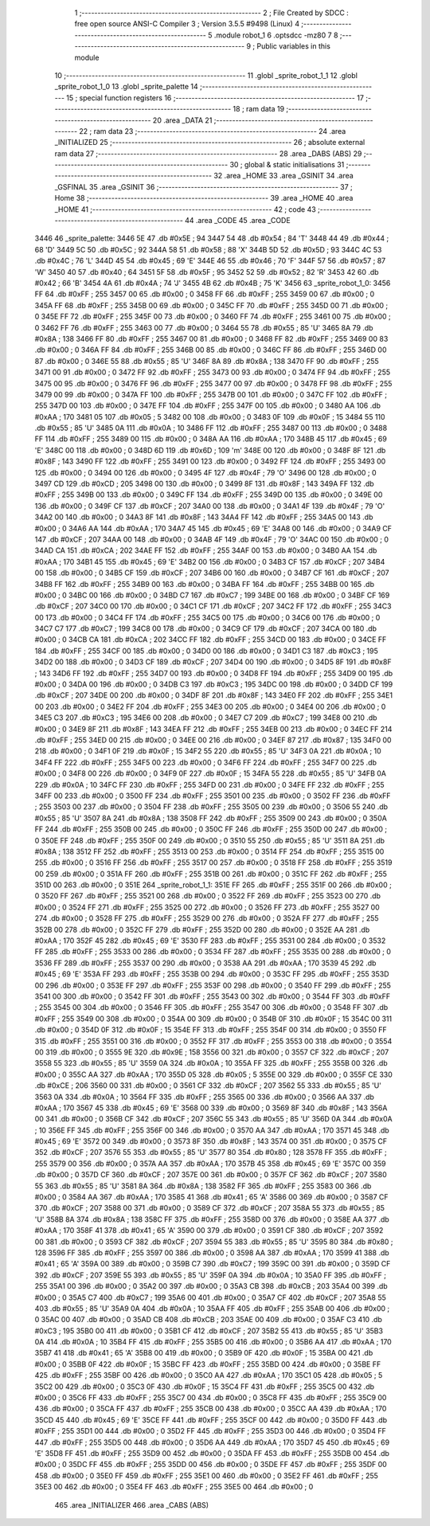                               1 ;--------------------------------------------------------
                              2 ; File Created by SDCC : free open source ANSI-C Compiler
                              3 ; Version 3.5.5 #9498 (Linux)
                              4 ;--------------------------------------------------------
                              5 	.module robot_1
                              6 	.optsdcc -mz80
                              7 	
                              8 ;--------------------------------------------------------
                              9 ; Public variables in this module
                             10 ;--------------------------------------------------------
                             11 	.globl _sprite_robot_1_1
                             12 	.globl _sprite_robot_1_0
                             13 	.globl _sprite_palette
                             14 ;--------------------------------------------------------
                             15 ; special function registers
                             16 ;--------------------------------------------------------
                             17 ;--------------------------------------------------------
                             18 ; ram data
                             19 ;--------------------------------------------------------
                             20 	.area _DATA
                             21 ;--------------------------------------------------------
                             22 ; ram data
                             23 ;--------------------------------------------------------
                             24 	.area _INITIALIZED
                             25 ;--------------------------------------------------------
                             26 ; absolute external ram data
                             27 ;--------------------------------------------------------
                             28 	.area _DABS (ABS)
                             29 ;--------------------------------------------------------
                             30 ; global & static initialisations
                             31 ;--------------------------------------------------------
                             32 	.area _HOME
                             33 	.area _GSINIT
                             34 	.area _GSFINAL
                             35 	.area _GSINIT
                             36 ;--------------------------------------------------------
                             37 ; Home
                             38 ;--------------------------------------------------------
                             39 	.area _HOME
                             40 	.area _HOME
                             41 ;--------------------------------------------------------
                             42 ; code
                             43 ;--------------------------------------------------------
                             44 	.area _CODE
                             45 	.area _CODE
   3446                      46 _sprite_palette:
   3446 5E                   47 	.db #0x5E	; 94
   3447 54                   48 	.db #0x54	; 84	'T'
   3448 44                   49 	.db #0x44	; 68	'D'
   3449 5C                   50 	.db #0x5C	; 92
   344A 58                   51 	.db #0x58	; 88	'X'
   344B 5D                   52 	.db #0x5D	; 93
   344C 4C                   53 	.db #0x4C	; 76	'L'
   344D 45                   54 	.db #0x45	; 69	'E'
   344E 46                   55 	.db #0x46	; 70	'F'
   344F 57                   56 	.db #0x57	; 87	'W'
   3450 40                   57 	.db #0x40	; 64
   3451 5F                   58 	.db #0x5F	; 95
   3452 52                   59 	.db #0x52	; 82	'R'
   3453 42                   60 	.db #0x42	; 66	'B'
   3454 4A                   61 	.db #0x4A	; 74	'J'
   3455 4B                   62 	.db #0x4B	; 75	'K'
   3456                      63 _sprite_robot_1_0:
   3456 FF                   64 	.db #0xFF	; 255
   3457 00                   65 	.db #0x00	; 0
   3458 FF                   66 	.db #0xFF	; 255
   3459 00                   67 	.db #0x00	; 0
   345A FF                   68 	.db #0xFF	; 255
   345B 00                   69 	.db #0x00	; 0
   345C FF                   70 	.db #0xFF	; 255
   345D 00                   71 	.db #0x00	; 0
   345E FF                   72 	.db #0xFF	; 255
   345F 00                   73 	.db #0x00	; 0
   3460 FF                   74 	.db #0xFF	; 255
   3461 00                   75 	.db #0x00	; 0
   3462 FF                   76 	.db #0xFF	; 255
   3463 00                   77 	.db #0x00	; 0
   3464 55                   78 	.db #0x55	; 85	'U'
   3465 8A                   79 	.db #0x8A	; 138
   3466 FF                   80 	.db #0xFF	; 255
   3467 00                   81 	.db #0x00	; 0
   3468 FF                   82 	.db #0xFF	; 255
   3469 00                   83 	.db #0x00	; 0
   346A FF                   84 	.db #0xFF	; 255
   346B 00                   85 	.db #0x00	; 0
   346C FF                   86 	.db #0xFF	; 255
   346D 00                   87 	.db #0x00	; 0
   346E 55                   88 	.db #0x55	; 85	'U'
   346F 8A                   89 	.db #0x8A	; 138
   3470 FF                   90 	.db #0xFF	; 255
   3471 00                   91 	.db #0x00	; 0
   3472 FF                   92 	.db #0xFF	; 255
   3473 00                   93 	.db #0x00	; 0
   3474 FF                   94 	.db #0xFF	; 255
   3475 00                   95 	.db #0x00	; 0
   3476 FF                   96 	.db #0xFF	; 255
   3477 00                   97 	.db #0x00	; 0
   3478 FF                   98 	.db #0xFF	; 255
   3479 00                   99 	.db #0x00	; 0
   347A FF                  100 	.db #0xFF	; 255
   347B 00                  101 	.db #0x00	; 0
   347C FF                  102 	.db #0xFF	; 255
   347D 00                  103 	.db #0x00	; 0
   347E FF                  104 	.db #0xFF	; 255
   347F 00                  105 	.db #0x00	; 0
   3480 AA                  106 	.db #0xAA	; 170
   3481 05                  107 	.db #0x05	; 5
   3482 00                  108 	.db #0x00	; 0
   3483 0F                  109 	.db #0x0F	; 15
   3484 55                  110 	.db #0x55	; 85	'U'
   3485 0A                  111 	.db #0x0A	; 10
   3486 FF                  112 	.db #0xFF	; 255
   3487 00                  113 	.db #0x00	; 0
   3488 FF                  114 	.db #0xFF	; 255
   3489 00                  115 	.db #0x00	; 0
   348A AA                  116 	.db #0xAA	; 170
   348B 45                  117 	.db #0x45	; 69	'E'
   348C 00                  118 	.db #0x00	; 0
   348D 6D                  119 	.db #0x6D	; 109	'm'
   348E 00                  120 	.db #0x00	; 0
   348F 8F                  121 	.db #0x8F	; 143
   3490 FF                  122 	.db #0xFF	; 255
   3491 00                  123 	.db #0x00	; 0
   3492 FF                  124 	.db #0xFF	; 255
   3493 00                  125 	.db #0x00	; 0
   3494 00                  126 	.db #0x00	; 0
   3495 4F                  127 	.db #0x4F	; 79	'O'
   3496 00                  128 	.db #0x00	; 0
   3497 CD                  129 	.db #0xCD	; 205
   3498 00                  130 	.db #0x00	; 0
   3499 8F                  131 	.db #0x8F	; 143
   349A FF                  132 	.db #0xFF	; 255
   349B 00                  133 	.db #0x00	; 0
   349C FF                  134 	.db #0xFF	; 255
   349D 00                  135 	.db #0x00	; 0
   349E 00                  136 	.db #0x00	; 0
   349F CF                  137 	.db #0xCF	; 207
   34A0 00                  138 	.db #0x00	; 0
   34A1 4F                  139 	.db #0x4F	; 79	'O'
   34A2 00                  140 	.db #0x00	; 0
   34A3 8F                  141 	.db #0x8F	; 143
   34A4 FF                  142 	.db #0xFF	; 255
   34A5 00                  143 	.db #0x00	; 0
   34A6 AA                  144 	.db #0xAA	; 170
   34A7 45                  145 	.db #0x45	; 69	'E'
   34A8 00                  146 	.db #0x00	; 0
   34A9 CF                  147 	.db #0xCF	; 207
   34AA 00                  148 	.db #0x00	; 0
   34AB 4F                  149 	.db #0x4F	; 79	'O'
   34AC 00                  150 	.db #0x00	; 0
   34AD CA                  151 	.db #0xCA	; 202
   34AE FF                  152 	.db #0xFF	; 255
   34AF 00                  153 	.db #0x00	; 0
   34B0 AA                  154 	.db #0xAA	; 170
   34B1 45                  155 	.db #0x45	; 69	'E'
   34B2 00                  156 	.db #0x00	; 0
   34B3 CF                  157 	.db #0xCF	; 207
   34B4 00                  158 	.db #0x00	; 0
   34B5 CF                  159 	.db #0xCF	; 207
   34B6 00                  160 	.db #0x00	; 0
   34B7 CF                  161 	.db #0xCF	; 207
   34B8 FF                  162 	.db #0xFF	; 255
   34B9 00                  163 	.db #0x00	; 0
   34BA FF                  164 	.db #0xFF	; 255
   34BB 00                  165 	.db #0x00	; 0
   34BC 00                  166 	.db #0x00	; 0
   34BD C7                  167 	.db #0xC7	; 199
   34BE 00                  168 	.db #0x00	; 0
   34BF CF                  169 	.db #0xCF	; 207
   34C0 00                  170 	.db #0x00	; 0
   34C1 CF                  171 	.db #0xCF	; 207
   34C2 FF                  172 	.db #0xFF	; 255
   34C3 00                  173 	.db #0x00	; 0
   34C4 FF                  174 	.db #0xFF	; 255
   34C5 00                  175 	.db #0x00	; 0
   34C6 00                  176 	.db #0x00	; 0
   34C7 C7                  177 	.db #0xC7	; 199
   34C8 00                  178 	.db #0x00	; 0
   34C9 CF                  179 	.db #0xCF	; 207
   34CA 00                  180 	.db #0x00	; 0
   34CB CA                  181 	.db #0xCA	; 202
   34CC FF                  182 	.db #0xFF	; 255
   34CD 00                  183 	.db #0x00	; 0
   34CE FF                  184 	.db #0xFF	; 255
   34CF 00                  185 	.db #0x00	; 0
   34D0 00                  186 	.db #0x00	; 0
   34D1 C3                  187 	.db #0xC3	; 195
   34D2 00                  188 	.db #0x00	; 0
   34D3 CF                  189 	.db #0xCF	; 207
   34D4 00                  190 	.db #0x00	; 0
   34D5 8F                  191 	.db #0x8F	; 143
   34D6 FF                  192 	.db #0xFF	; 255
   34D7 00                  193 	.db #0x00	; 0
   34D8 FF                  194 	.db #0xFF	; 255
   34D9 00                  195 	.db #0x00	; 0
   34DA 00                  196 	.db #0x00	; 0
   34DB C3                  197 	.db #0xC3	; 195
   34DC 00                  198 	.db #0x00	; 0
   34DD CF                  199 	.db #0xCF	; 207
   34DE 00                  200 	.db #0x00	; 0
   34DF 8F                  201 	.db #0x8F	; 143
   34E0 FF                  202 	.db #0xFF	; 255
   34E1 00                  203 	.db #0x00	; 0
   34E2 FF                  204 	.db #0xFF	; 255
   34E3 00                  205 	.db #0x00	; 0
   34E4 00                  206 	.db #0x00	; 0
   34E5 C3                  207 	.db #0xC3	; 195
   34E6 00                  208 	.db #0x00	; 0
   34E7 C7                  209 	.db #0xC7	; 199
   34E8 00                  210 	.db #0x00	; 0
   34E9 8F                  211 	.db #0x8F	; 143
   34EA FF                  212 	.db #0xFF	; 255
   34EB 00                  213 	.db #0x00	; 0
   34EC FF                  214 	.db #0xFF	; 255
   34ED 00                  215 	.db #0x00	; 0
   34EE 00                  216 	.db #0x00	; 0
   34EF 87                  217 	.db #0x87	; 135
   34F0 00                  218 	.db #0x00	; 0
   34F1 0F                  219 	.db #0x0F	; 15
   34F2 55                  220 	.db #0x55	; 85	'U'
   34F3 0A                  221 	.db #0x0A	; 10
   34F4 FF                  222 	.db #0xFF	; 255
   34F5 00                  223 	.db #0x00	; 0
   34F6 FF                  224 	.db #0xFF	; 255
   34F7 00                  225 	.db #0x00	; 0
   34F8 00                  226 	.db #0x00	; 0
   34F9 0F                  227 	.db #0x0F	; 15
   34FA 55                  228 	.db #0x55	; 85	'U'
   34FB 0A                  229 	.db #0x0A	; 10
   34FC FF                  230 	.db #0xFF	; 255
   34FD 00                  231 	.db #0x00	; 0
   34FE FF                  232 	.db #0xFF	; 255
   34FF 00                  233 	.db #0x00	; 0
   3500 FF                  234 	.db #0xFF	; 255
   3501 00                  235 	.db #0x00	; 0
   3502 FF                  236 	.db #0xFF	; 255
   3503 00                  237 	.db #0x00	; 0
   3504 FF                  238 	.db #0xFF	; 255
   3505 00                  239 	.db #0x00	; 0
   3506 55                  240 	.db #0x55	; 85	'U'
   3507 8A                  241 	.db #0x8A	; 138
   3508 FF                  242 	.db #0xFF	; 255
   3509 00                  243 	.db #0x00	; 0
   350A FF                  244 	.db #0xFF	; 255
   350B 00                  245 	.db #0x00	; 0
   350C FF                  246 	.db #0xFF	; 255
   350D 00                  247 	.db #0x00	; 0
   350E FF                  248 	.db #0xFF	; 255
   350F 00                  249 	.db #0x00	; 0
   3510 55                  250 	.db #0x55	; 85	'U'
   3511 8A                  251 	.db #0x8A	; 138
   3512 FF                  252 	.db #0xFF	; 255
   3513 00                  253 	.db #0x00	; 0
   3514 FF                  254 	.db #0xFF	; 255
   3515 00                  255 	.db #0x00	; 0
   3516 FF                  256 	.db #0xFF	; 255
   3517 00                  257 	.db #0x00	; 0
   3518 FF                  258 	.db #0xFF	; 255
   3519 00                  259 	.db #0x00	; 0
   351A FF                  260 	.db #0xFF	; 255
   351B 00                  261 	.db #0x00	; 0
   351C FF                  262 	.db #0xFF	; 255
   351D 00                  263 	.db #0x00	; 0
   351E                     264 _sprite_robot_1_1:
   351E FF                  265 	.db #0xFF	; 255
   351F 00                  266 	.db #0x00	; 0
   3520 FF                  267 	.db #0xFF	; 255
   3521 00                  268 	.db #0x00	; 0
   3522 FF                  269 	.db #0xFF	; 255
   3523 00                  270 	.db #0x00	; 0
   3524 FF                  271 	.db #0xFF	; 255
   3525 00                  272 	.db #0x00	; 0
   3526 FF                  273 	.db #0xFF	; 255
   3527 00                  274 	.db #0x00	; 0
   3528 FF                  275 	.db #0xFF	; 255
   3529 00                  276 	.db #0x00	; 0
   352A FF                  277 	.db #0xFF	; 255
   352B 00                  278 	.db #0x00	; 0
   352C FF                  279 	.db #0xFF	; 255
   352D 00                  280 	.db #0x00	; 0
   352E AA                  281 	.db #0xAA	; 170
   352F 45                  282 	.db #0x45	; 69	'E'
   3530 FF                  283 	.db #0xFF	; 255
   3531 00                  284 	.db #0x00	; 0
   3532 FF                  285 	.db #0xFF	; 255
   3533 00                  286 	.db #0x00	; 0
   3534 FF                  287 	.db #0xFF	; 255
   3535 00                  288 	.db #0x00	; 0
   3536 FF                  289 	.db #0xFF	; 255
   3537 00                  290 	.db #0x00	; 0
   3538 AA                  291 	.db #0xAA	; 170
   3539 45                  292 	.db #0x45	; 69	'E'
   353A FF                  293 	.db #0xFF	; 255
   353B 00                  294 	.db #0x00	; 0
   353C FF                  295 	.db #0xFF	; 255
   353D 00                  296 	.db #0x00	; 0
   353E FF                  297 	.db #0xFF	; 255
   353F 00                  298 	.db #0x00	; 0
   3540 FF                  299 	.db #0xFF	; 255
   3541 00                  300 	.db #0x00	; 0
   3542 FF                  301 	.db #0xFF	; 255
   3543 00                  302 	.db #0x00	; 0
   3544 FF                  303 	.db #0xFF	; 255
   3545 00                  304 	.db #0x00	; 0
   3546 FF                  305 	.db #0xFF	; 255
   3547 00                  306 	.db #0x00	; 0
   3548 FF                  307 	.db #0xFF	; 255
   3549 00                  308 	.db #0x00	; 0
   354A 00                  309 	.db #0x00	; 0
   354B 0F                  310 	.db #0x0F	; 15
   354C 00                  311 	.db #0x00	; 0
   354D 0F                  312 	.db #0x0F	; 15
   354E FF                  313 	.db #0xFF	; 255
   354F 00                  314 	.db #0x00	; 0
   3550 FF                  315 	.db #0xFF	; 255
   3551 00                  316 	.db #0x00	; 0
   3552 FF                  317 	.db #0xFF	; 255
   3553 00                  318 	.db #0x00	; 0
   3554 00                  319 	.db #0x00	; 0
   3555 9E                  320 	.db #0x9E	; 158
   3556 00                  321 	.db #0x00	; 0
   3557 CF                  322 	.db #0xCF	; 207
   3558 55                  323 	.db #0x55	; 85	'U'
   3559 0A                  324 	.db #0x0A	; 10
   355A FF                  325 	.db #0xFF	; 255
   355B 00                  326 	.db #0x00	; 0
   355C AA                  327 	.db #0xAA	; 170
   355D 05                  328 	.db #0x05	; 5
   355E 00                  329 	.db #0x00	; 0
   355F CE                  330 	.db #0xCE	; 206
   3560 00                  331 	.db #0x00	; 0
   3561 CF                  332 	.db #0xCF	; 207
   3562 55                  333 	.db #0x55	; 85	'U'
   3563 0A                  334 	.db #0x0A	; 10
   3564 FF                  335 	.db #0xFF	; 255
   3565 00                  336 	.db #0x00	; 0
   3566 AA                  337 	.db #0xAA	; 170
   3567 45                  338 	.db #0x45	; 69	'E'
   3568 00                  339 	.db #0x00	; 0
   3569 8F                  340 	.db #0x8F	; 143
   356A 00                  341 	.db #0x00	; 0
   356B CF                  342 	.db #0xCF	; 207
   356C 55                  343 	.db #0x55	; 85	'U'
   356D 0A                  344 	.db #0x0A	; 10
   356E FF                  345 	.db #0xFF	; 255
   356F 00                  346 	.db #0x00	; 0
   3570 AA                  347 	.db #0xAA	; 170
   3571 45                  348 	.db #0x45	; 69	'E'
   3572 00                  349 	.db #0x00	; 0
   3573 8F                  350 	.db #0x8F	; 143
   3574 00                  351 	.db #0x00	; 0
   3575 CF                  352 	.db #0xCF	; 207
   3576 55                  353 	.db #0x55	; 85	'U'
   3577 80                  354 	.db #0x80	; 128
   3578 FF                  355 	.db #0xFF	; 255
   3579 00                  356 	.db #0x00	; 0
   357A AA                  357 	.db #0xAA	; 170
   357B 45                  358 	.db #0x45	; 69	'E'
   357C 00                  359 	.db #0x00	; 0
   357D CF                  360 	.db #0xCF	; 207
   357E 00                  361 	.db #0x00	; 0
   357F CF                  362 	.db #0xCF	; 207
   3580 55                  363 	.db #0x55	; 85	'U'
   3581 8A                  364 	.db #0x8A	; 138
   3582 FF                  365 	.db #0xFF	; 255
   3583 00                  366 	.db #0x00	; 0
   3584 AA                  367 	.db #0xAA	; 170
   3585 41                  368 	.db #0x41	; 65	'A'
   3586 00                  369 	.db #0x00	; 0
   3587 CF                  370 	.db #0xCF	; 207
   3588 00                  371 	.db #0x00	; 0
   3589 CF                  372 	.db #0xCF	; 207
   358A 55                  373 	.db #0x55	; 85	'U'
   358B 8A                  374 	.db #0x8A	; 138
   358C FF                  375 	.db #0xFF	; 255
   358D 00                  376 	.db #0x00	; 0
   358E AA                  377 	.db #0xAA	; 170
   358F 41                  378 	.db #0x41	; 65	'A'
   3590 00                  379 	.db #0x00	; 0
   3591 CF                  380 	.db #0xCF	; 207
   3592 00                  381 	.db #0x00	; 0
   3593 CF                  382 	.db #0xCF	; 207
   3594 55                  383 	.db #0x55	; 85	'U'
   3595 80                  384 	.db #0x80	; 128
   3596 FF                  385 	.db #0xFF	; 255
   3597 00                  386 	.db #0x00	; 0
   3598 AA                  387 	.db #0xAA	; 170
   3599 41                  388 	.db #0x41	; 65	'A'
   359A 00                  389 	.db #0x00	; 0
   359B C7                  390 	.db #0xC7	; 199
   359C 00                  391 	.db #0x00	; 0
   359D CF                  392 	.db #0xCF	; 207
   359E 55                  393 	.db #0x55	; 85	'U'
   359F 0A                  394 	.db #0x0A	; 10
   35A0 FF                  395 	.db #0xFF	; 255
   35A1 00                  396 	.db #0x00	; 0
   35A2 00                  397 	.db #0x00	; 0
   35A3 CB                  398 	.db #0xCB	; 203
   35A4 00                  399 	.db #0x00	; 0
   35A5 C7                  400 	.db #0xC7	; 199
   35A6 00                  401 	.db #0x00	; 0
   35A7 CF                  402 	.db #0xCF	; 207
   35A8 55                  403 	.db #0x55	; 85	'U'
   35A9 0A                  404 	.db #0x0A	; 10
   35AA FF                  405 	.db #0xFF	; 255
   35AB 00                  406 	.db #0x00	; 0
   35AC 00                  407 	.db #0x00	; 0
   35AD CB                  408 	.db #0xCB	; 203
   35AE 00                  409 	.db #0x00	; 0
   35AF C3                  410 	.db #0xC3	; 195
   35B0 00                  411 	.db #0x00	; 0
   35B1 CF                  412 	.db #0xCF	; 207
   35B2 55                  413 	.db #0x55	; 85	'U'
   35B3 0A                  414 	.db #0x0A	; 10
   35B4 FF                  415 	.db #0xFF	; 255
   35B5 00                  416 	.db #0x00	; 0
   35B6 AA                  417 	.db #0xAA	; 170
   35B7 41                  418 	.db #0x41	; 65	'A'
   35B8 00                  419 	.db #0x00	; 0
   35B9 0F                  420 	.db #0x0F	; 15
   35BA 00                  421 	.db #0x00	; 0
   35BB 0F                  422 	.db #0x0F	; 15
   35BC FF                  423 	.db #0xFF	; 255
   35BD 00                  424 	.db #0x00	; 0
   35BE FF                  425 	.db #0xFF	; 255
   35BF 00                  426 	.db #0x00	; 0
   35C0 AA                  427 	.db #0xAA	; 170
   35C1 05                  428 	.db #0x05	; 5
   35C2 00                  429 	.db #0x00	; 0
   35C3 0F                  430 	.db #0x0F	; 15
   35C4 FF                  431 	.db #0xFF	; 255
   35C5 00                  432 	.db #0x00	; 0
   35C6 FF                  433 	.db #0xFF	; 255
   35C7 00                  434 	.db #0x00	; 0
   35C8 FF                  435 	.db #0xFF	; 255
   35C9 00                  436 	.db #0x00	; 0
   35CA FF                  437 	.db #0xFF	; 255
   35CB 00                  438 	.db #0x00	; 0
   35CC AA                  439 	.db #0xAA	; 170
   35CD 45                  440 	.db #0x45	; 69	'E'
   35CE FF                  441 	.db #0xFF	; 255
   35CF 00                  442 	.db #0x00	; 0
   35D0 FF                  443 	.db #0xFF	; 255
   35D1 00                  444 	.db #0x00	; 0
   35D2 FF                  445 	.db #0xFF	; 255
   35D3 00                  446 	.db #0x00	; 0
   35D4 FF                  447 	.db #0xFF	; 255
   35D5 00                  448 	.db #0x00	; 0
   35D6 AA                  449 	.db #0xAA	; 170
   35D7 45                  450 	.db #0x45	; 69	'E'
   35D8 FF                  451 	.db #0xFF	; 255
   35D9 00                  452 	.db #0x00	; 0
   35DA FF                  453 	.db #0xFF	; 255
   35DB 00                  454 	.db #0x00	; 0
   35DC FF                  455 	.db #0xFF	; 255
   35DD 00                  456 	.db #0x00	; 0
   35DE FF                  457 	.db #0xFF	; 255
   35DF 00                  458 	.db #0x00	; 0
   35E0 FF                  459 	.db #0xFF	; 255
   35E1 00                  460 	.db #0x00	; 0
   35E2 FF                  461 	.db #0xFF	; 255
   35E3 00                  462 	.db #0x00	; 0
   35E4 FF                  463 	.db #0xFF	; 255
   35E5 00                  464 	.db #0x00	; 0
                            465 	.area _INITIALIZER
                            466 	.area _CABS (ABS)
